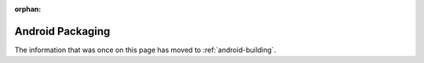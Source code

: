 :orphan:

Android Packaging
=================

The information that was once on this page has moved to :ref:`android-building`.
